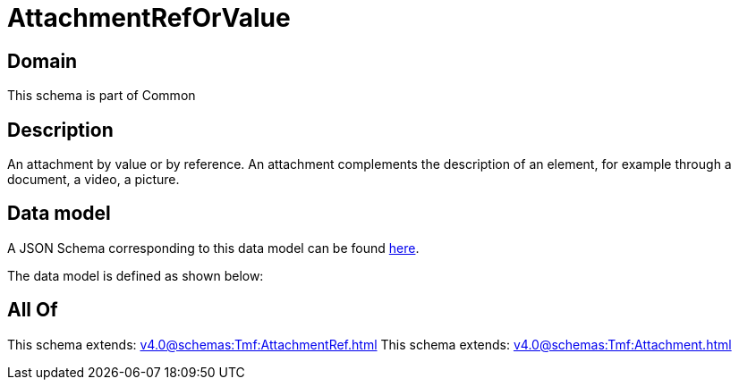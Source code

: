 = AttachmentRefOrValue

[#domain]
== Domain

This schema is part of Common

[#description]
== Description

An attachment by value or by reference. An attachment complements the description of an element, for example through a document, a video, a picture.


[#data_model]
== Data model

A JSON Schema corresponding to this data model can be found https://tmforum.org[here].

The data model is defined as shown below:


[#all_of]
== All Of

This schema extends: xref:v4.0@schemas:Tmf:AttachmentRef.adoc[]
This schema extends: xref:v4.0@schemas:Tmf:Attachment.adoc[]
